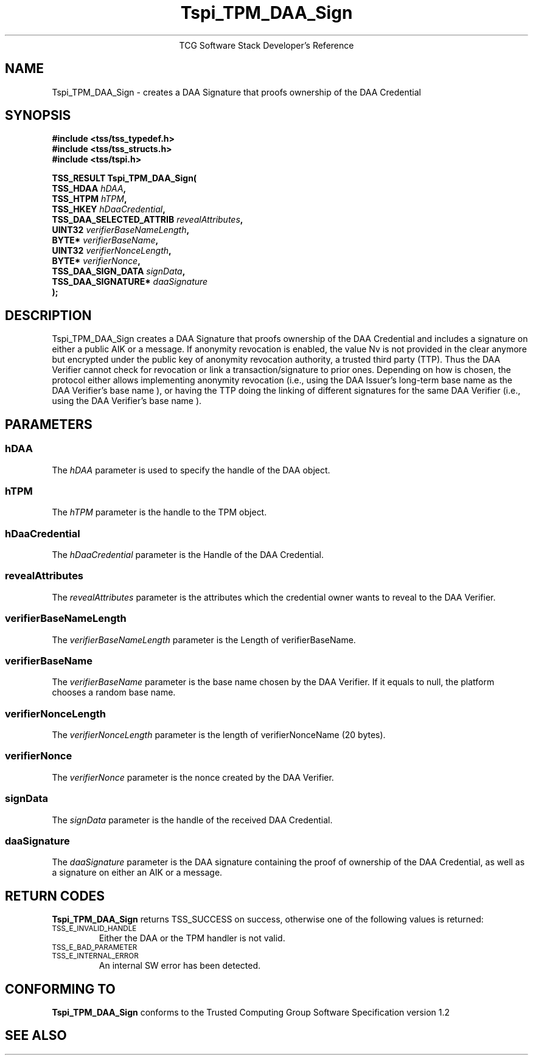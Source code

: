 .\" Copyright (C) 2006 International Business Machines Corporation
.\" Written by Anthony Bussani based on the Trusted Computing Group Software Stack Specification Version 1.2
.\"
.de Sh \" Subsection
.br
.if t .Sp
.ne 5
.PP
\fB\\$1\fR
.PP
..
.de Sp \" Vertical space (when we can't use .PP)
.if t .sp .5v
.if n .sp
..
.de Ip \" List item
.br
.ie \\n(.$>=3 .ne \\$3
.el .ne 3
.IP "\\$1" \\$2
..
.TH "Tspi_TPM_DAA_Sign" 3 "2006-09-04" "TSS 1.2"
.ce 1
TCG Software Stack Developer's Reference
.SH NAME
Tspi_TPM_DAA_Sign \- creates a DAA Signature that proofs ownership of the DAA Credential
.SH "SYNOPSIS"
.ad l
.hy 0
.nf
.B #include <tss/tss_typedef.h>
.B #include <tss/tss_structs.h>
.B #include <tss/tspi.h>
.sp
.BI "TSS_RESULT Tspi_TPM_DAA_Sign("
.BI "    TSS_HDAA                    " hDAA ","
.BI "    TSS_HTPM                    " hTPM ","
.BI "    TSS_HKEY                    " hDaaCredential ","
.BI "    TSS_DAA_SELECTED_ATTRIB     " revealAttributes ","
.BI "    UINT32                      " verifierBaseNameLength ","
.BI "    BYTE*                       " verifierBaseName ","
.BI "    UINT32                      " verifierNonceLength ","
.BI "    BYTE*                       " verifierNonce ","
.BI "    TSS_DAA_SIGN_DATA           " signData ","
.BI "    TSS_DAA_SIGNATURE*          " daaSignature
.BI ");"
.fi
.sp
.ad
.hy

.SH "DESCRIPTION"
.PP
\Tspi_TPM_DAA_Sign\fR
creates a DAA Signature that proofs ownership of the DAA Credential and includes a
signature on either a public AIK or a message. If anonymity revocation is enabled, the value Nv
is not provided in the clear anymore but encrypted under the public key of anonymity revocation
authority, a trusted third party (TTP). Thus the DAA Verifier cannot check for revocation or link
a transaction/signature to prior ones. Depending on how is chosen, the protocol either allows
implementing anonymity revocation (i.e., using the DAA Issuer's long-term base name  as the DAA
Verifier's base name ), or having the TTP doing the linking of different signatures for the same
DAA Verifier (i.e., using the DAA Verifier's base name ).
.SH "PARAMETERS"
.PP
.SS hDAA
The \fIhDAA\fR parameter is used to specify the handle of the DAA object.
.SS hTPM
The \fIhTPM\fR parameter is the handle to the TPM object.
.SS hDaaCredential
The \fIhDaaCredential\fR parameter is the Handle of the DAA Credential.
.SS revealAttributes
The \fIrevealAttributes\fR parameter is the attributes which the credential owner wants to reveal
to the DAA Verifier.
.SS verifierBaseNameLength
The \fIverifierBaseNameLength\fR parameter is the Length of verifierBaseName.
.SS verifierBaseName
The \fIverifierBaseName\fR parameter is the base name chosen by the DAA Verifier. If it equals to null,
the platform chooses a random base name.
.SS verifierNonceLength
The \fIverifierNonceLength\fR parameter is the length of verifierNonceName (20 bytes).
.SS verifierNonce
The \fIverifierNonce\fR parameter is the nonce created by the DAA Verifier.
.SS signData
The \fIsignData\fR parameter is the handle of the received DAA Credential.
.SS daaSignature
The \fIdaaSignature\fR parameter is the DAA signature containing the proof of ownership of the DAA Credential,
as well as a signature on either an AIK or a message.

.SH "RETURN CODES"
.PP
\fBTspi_TPM_DAA_Sign\fR returns TSS_SUCCESS on success, otherwise one of the
following values is returned:
.TP
.SM TSS_E_INVALID_HANDLE
Either the DAA or the TPM handler is not valid.
.TP
.SM TSS_E_BAD_PARAMETER
.TP
.SM TSS_E_INTERNAL_ERROR
An internal SW error has been detected.

.SH "CONFORMING TO"
.PP
\fBTspi_TPM_DAA_Sign\fR conforms to the Trusted Computing Group
Software Specification version 1.2

.SH "SEE ALSO"

.PP

